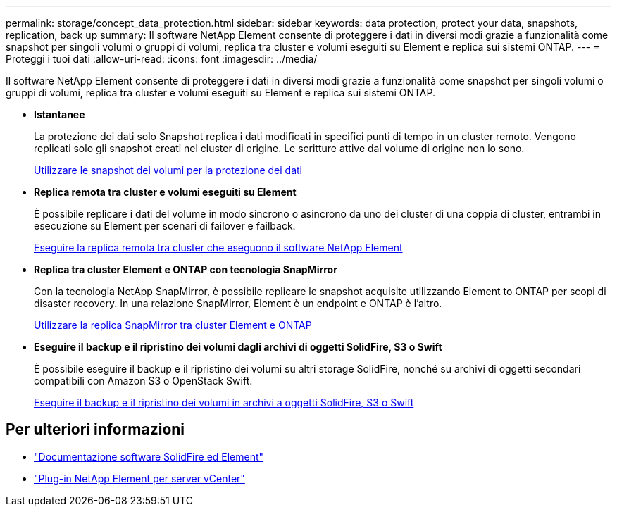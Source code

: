 ---
permalink: storage/concept_data_protection.html 
sidebar: sidebar 
keywords: data protection, protect your data, snapshots, replication, back up 
summary: Il software NetApp Element consente di proteggere i dati in diversi modi grazie a funzionalità come snapshot per singoli volumi o gruppi di volumi, replica tra cluster e volumi eseguiti su Element e replica sui sistemi ONTAP. 
---
= Proteggi i tuoi dati
:allow-uri-read: 
:icons: font
:imagesdir: ../media/


[role="lead"]
Il software NetApp Element consente di proteggere i dati in diversi modi grazie a funzionalità come snapshot per singoli volumi o gruppi di volumi, replica tra cluster e volumi eseguiti su Element e replica sui sistemi ONTAP.

* *Istantanee*
+
La protezione dei dati solo Snapshot replica i dati modificati in specifici punti di tempo in un cluster remoto. Vengono replicati solo gli snapshot creati nel cluster di origine. Le scritture attive dal volume di origine non lo sono.

+
xref:task_data_protection_using_volume_snapshots.adoc[Utilizzare le snapshot dei volumi per la protezione dei dati]

* *Replica remota tra cluster e volumi eseguiti su Element*
+
È possibile replicare i dati del volume in modo sincrono o asincrono da uno dei cluster di una coppia di cluster, entrambi in esecuzione su Element per scenari di failover e failback.

+
xref:task_replication_perform_remote_replication_between_element_clusters.adoc[Eseguire la replica remota tra cluster che eseguono il software NetApp Element]

* *Replica tra cluster Element e ONTAP con tecnologia SnapMirror*
+
Con la tecnologia NetApp SnapMirror, è possibile replicare le snapshot acquisite utilizzando Element to ONTAP per scopi di disaster recovery. In una relazione SnapMirror, Element è un endpoint e ONTAP è l'altro.

+
xref:task_snapmirror_use_replication_between_element_and_ontap_clusters.adoc[Utilizzare la replica SnapMirror tra cluster Element e ONTAP]

* *Eseguire il backup e il ripristino dei volumi dagli archivi di oggetti SolidFire, S3 o Swift*
+
È possibile eseguire il backup e il ripristino dei volumi su altri storage SolidFire, nonché su archivi di oggetti secondari compatibili con Amazon S3 o OpenStack Swift.

+
xref:task_data_protection_back_up_and_restore_volumes.adoc[Eseguire il backup e il ripristino dei volumi in archivi a oggetti SolidFire, S3 o Swift]





== Per ulteriori informazioni

* https://docs.netapp.com/us-en/element-software/index.html["Documentazione software SolidFire ed Element"]
* https://docs.netapp.com/us-en/vcp/index.html["Plug-in NetApp Element per server vCenter"^]

